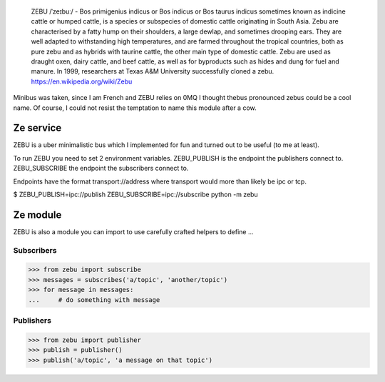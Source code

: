     ZEBU  /ˈzeɪbuː/ - Bos primigenius indicus or Bos indicus or Bos taurus indicus
    sometimes known as indicine cattle or humped cattle, is a species or subspecies of domestic cattle originating 
    in South Asia. Zebu are characterised by a fatty hump on their shoulders, a large dewlap, and sometimes drooping 
    ears. They are well adapted to withstanding high temperatures, and are farmed throughout the tropical countries, 
    both as pure zebu and as hybrids with taurine cattle, the other main type of domestic cattle. Zebu are used as 
    draught oxen, dairy cattle, and beef cattle, as well as for byproducts such as hides and dung for fuel and manure. 
    In 1999, researchers at Texas A&M University successfully cloned a zebu.
    https://en.wikipedia.org/wiki/Zebu

Minibus was taken, since I am French and ZEBU relies on 0MQ I thought thebus pronounced zebus could be a cool name. 
Of course, I could not resist the temptation to name this module after a cow.

Ze service
==========

ZEBU is a uber minimalistic bus which I implemented for fun and turned out to be useful (to me at least).

To run ZEBU you need to set 2 environment variables. 
ZEBU_PUBLISH is the endpoint the publishers connect to.
ZEBU_SUBSCRIBE the endpoint the subscribers connect to. 

Endpoints have the format transport://address where transport would more than likely be ipc or tcp.

$ ZEBU_PUBLISH=ipc://publish ZEBU_SUBSCRIBE=ipc://subscribe python -m zebu

Ze module
=========

ZEBU is also a module you can import to use carefully crafted helpers to define ...

Subscribers
-----------

>>> from zebu import subscribe
>>> messages = subscribes('a/topic', 'another/topic')
>>> for message in messages:
...     # do something with message

Publishers
----------

>>> from zebu import publisher
>>> publish = publisher()
>>> publish('a/topic', 'a message on that topic')
